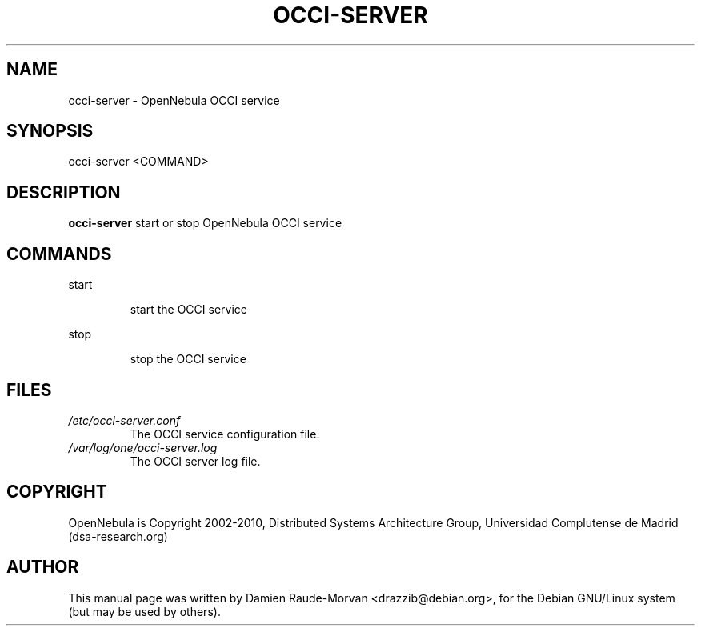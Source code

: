 .TH OCCI-SERVER "1" "August 2010" "occi-server" "User Commands"
.SH NAME
occi-server \- OpenNebula OCCI service
.SH SYNOPSIS
occi\-server <COMMAND>
.SH DESCRIPTION
.B occi\-server
start or stop OpenNebula OCCI service
.SH COMMANDS
.PP
start
.IP
start the OCCI service
.PP
stop
.IP
stop the OCCI service
.SH FILES
.I /etc/occi-server.conf
.RS
The OCCI service configuration file.
.RE
.I /var/log/one/occi-server.log
.RS
The OCCI server log file.
.SH COPYRIGHT
OpenNebula is Copyright 2002\-2010, Distributed Systems Architecture Group, Universidad
Complutense de Madrid (dsa\-research.org)
.SH AUTHOR
This manual page was written by Damien Raude-Morvan <drazzib@debian.org>,
for the Debian GNU/Linux system (but may be used by others).